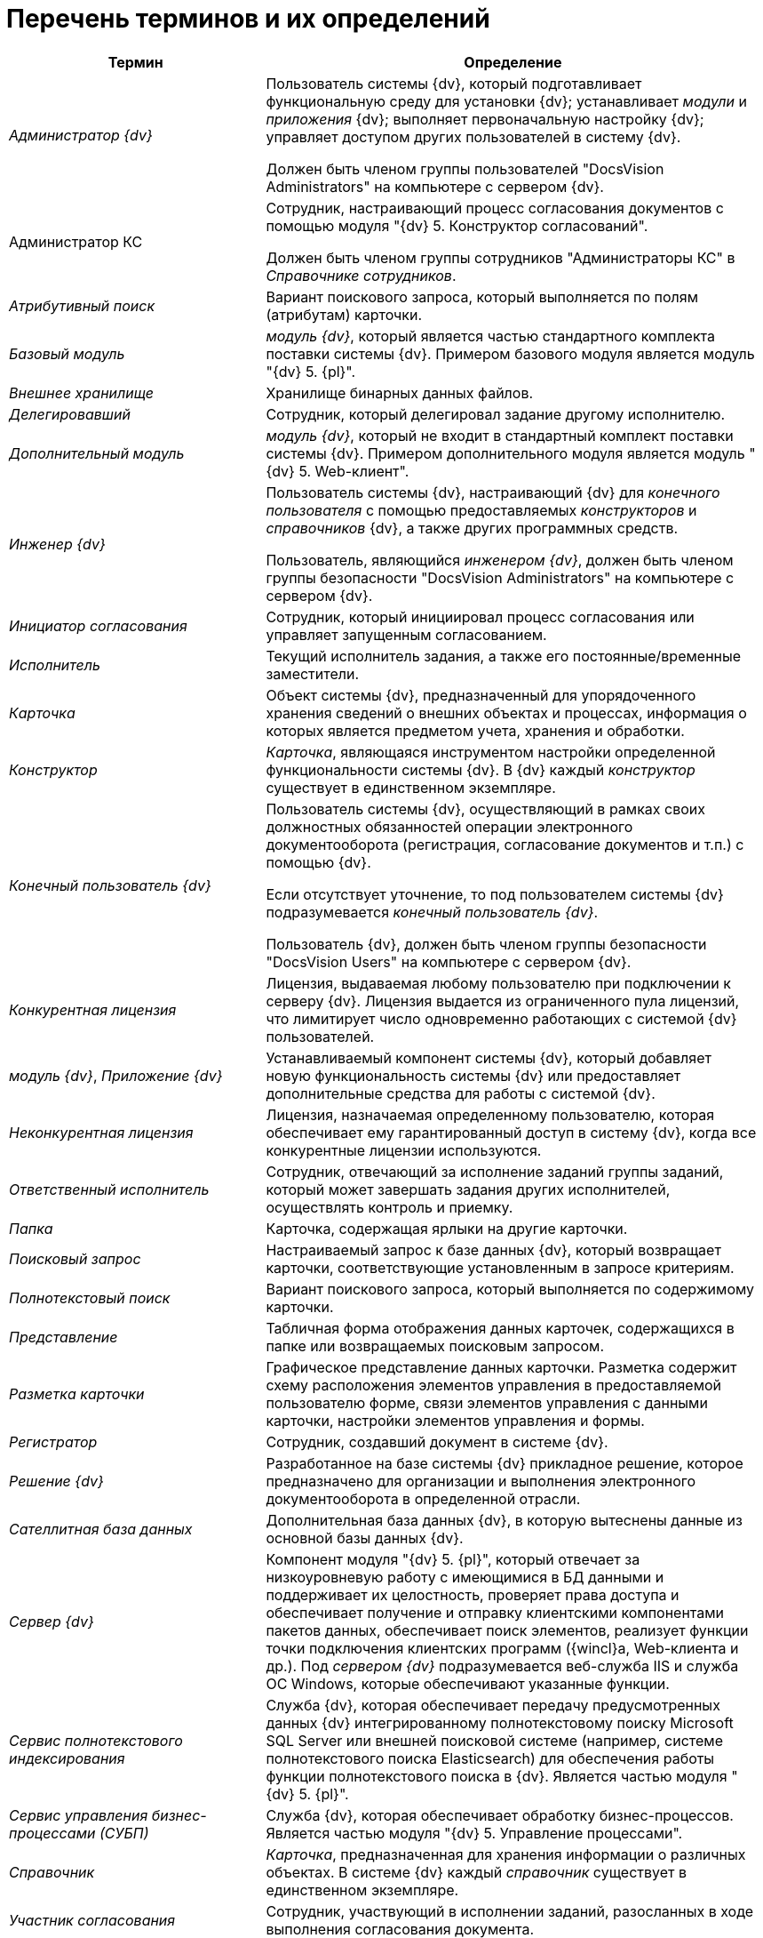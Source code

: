 = Перечень терминов и их определений

[width="99%",cols="34%,66%",options="header"]
|===
|Термин |Определение
|_Администратор {dv}_

|Пользователь системы {dv}, который подготавливает функциональную среду для установки {dv}; устанавливает _модули_ и _приложения_ {dv}; выполняет первоначальную настройку {dv}; управляет доступом других пользователей в систему {dv}.

Должен быть членом группы пользователей "DocsVision Administrators" на компьютере с сервером {dv}.

|Администратор КС

|Сотрудник, настраивающий процесс согласования документов с помощью модуля "{dv} 5. Конструктор согласований".

Должен быть членом группы сотрудников "Администраторы КС" в _Справочнике сотрудников_.

|_Атрибутивный поиск_ |Вариант поискового запроса, который выполняется по полям (атрибутам) карточки.
|_Базовый модуль_ |_модуль {dv}_, который является частью стандартного комплекта поставки системы {dv}. Примером базового модуля является модуль "{dv} 5. {pl}".
|_Внешнее хранилище_ |Хранилище бинарных данных файлов.
|_Делегировавший_ |Сотрудник, который делегировал задание другому исполнителю.
|_Дополнительный модуль_ |_модуль {dv}_, который не входит в стандартный комплект поставки системы {dv}. Примером дополнительного модуля является модуль "{dv} 5. Web-клиент".
|_Инженер {dv}_

|Пользователь системы {dv}, настраивающий {dv} для _конечного пользователя_ с помощью предоставляемых _конструкторов_ и _справочников_ {dv}, а также других программных средств.

Пользователь, являющийся _инженером {dv}_, должен быть членом группы безопасности "DocsVision Administrators" на компьютере с сервером {dv}.

|_Инициатор согласования_ |Сотрудник, который инициировал процесс согласования или управляет запущенным согласованием.
|_Исполнитель_ |Текущий исполнитель задания, а также его постоянные/временные заместители.
|_Карточка_ |Объект системы {dv}, предназначенный для упорядоченного хранения сведений о внешних объектах и процессах, информация о которых является предметом учета, хранения и обработки.
|_Конструктор_ |_Карточка_, являющаяся инструментом настройки определенной функциональности системы {dv}. В {dv} каждый _конструктор_ существует в единственном экземпляре.
|_Конечный пользователь {dv}_

|Пользователь системы {dv}, осуществляющий в рамках своих должностных обязанностей операции электронного документооборота (регистрация, согласование документов и т.п.) с помощью {dv}.

Если отсутствует уточнение, то под пользователем системы {dv} подразумевается _конечный пользователь {dv}_.

Пользователь {dv}, должен быть членом группы безопасности "DocsVision Users" на компьютере с сервером {dv}.

|_Конкурентная лицензия_ |Лицензия, выдаваемая любому пользователю при подключении к серверу {dv}. Лицензия выдается из ограниченного пула лицензий, что лимитирует число одновременно работающих с системой {dv} пользователей.
|_модуль {dv}_, _Приложение {dv}_ |Устанавливаемый компонент системы {dv}, который добавляет новую функциональность системы {dv} или предоставляет дополнительные средства для работы с системой {dv}.
|_Неконкурентная лицензия_ |Лицензия, назначаемая определенному пользователю, которая обеспечивает ему гарантированный доступ в систему {dv}, когда все конкурентные лицензии используются.
|_Ответственный исполнитель_ |Сотрудник, отвечающий за исполнение заданий группы заданий, который может завершать задания других исполнителей, осуществлять контроль и приемку.
|_Папка_ |Карточка, содержащая ярлыки на другие карточки.
|_Поисковый запрос_ |Настраиваемый запрос к базе данных {dv}, который возвращает карточки, соответствующие установленным в запросе критериям.
|_Полнотекстовый поиск_ |Вариант поискового запроса, который выполняется по содержимому карточки.
|_Представление_ |Табличная форма отображения данных карточек, содержащихся в папке или возвращаемых поисковым запросом.
|_Разметка карточки_ |Графическое представление данных карточки. Разметка содержит схему расположения элементов управления в предоставляемой пользователю форме, связи элементов управления с данными карточки, настройки элементов управления и формы.
|_Регистратор_ |Сотрудник, создавший документ в системе {dv}.
|_Решение {dv}_ |Разработанное на базе системы {dv} прикладное решение, которое предназначено для организации и выполнения электронного документооборота в определенной отрасли.
|_Сателлитная база данных_ |Дополнительная база данных {dv}, в которую вытеснены данные из основной базы данных {dv}.
|_Сервер {dv}_ |Компонент модуля "{dv} 5. {pl}", который отвечает за низкоуровневую работу с имеющимися в БД данными и поддерживает их целостность, проверяет права доступа и обеспечивает получение и отправку клиентскими компонентами пакетов данных, обеспечивает поиск элементов, реализует функции точки подключения клиентских программ ({wincl}а, Web-клиента и др.). Под _сервером {dv}_ подразумевается веб-служба IIS и служба ОС Windows, которые обеспечивают указанные функции.
|_Сервис полнотекстового индексирования_ |Служба {dv}, которая обеспечивает передачу предусмотренных данных {dv} интегрированному полнотекстовому поиску Microsoft SQL Server или внешней поисковой системе (например, системе полнотекстового поиска Elasticsearch) для обеспечения работы функции полнотекстового поиска в {dv}. Является частью модуля "{dv} 5. {pl}".
|_Сервис управления бизнес-процессами (СУБП)_ |Служба {dv}, которая обеспечивает обработку бизнес-процессов. Является частью модуля "{dv} 5. Управление процессами".
|_Справочник_ |_Карточка_, предназначенная для хранения информации о различных объектах. В системе {dv} каждый _справочник_ существует в единственном экземпляре.
|_Участник согласования_ |Сотрудник, участвующий в исполнении заданий, разосланных в ходе выполнения согласования документа.
|_Шаблон карточки_ |Карточка с предопределенным набором данных, из которой могут быть созданы экземпляры карточки с аналогичным набором данных.
|===
